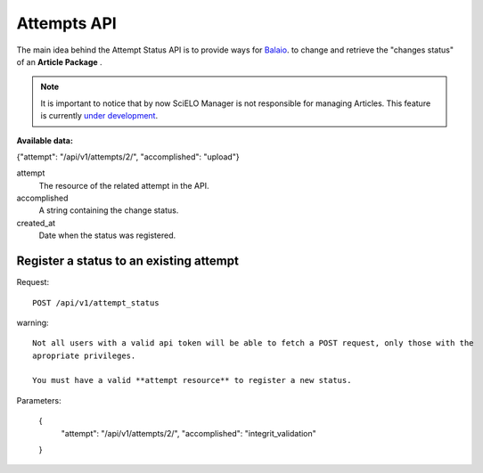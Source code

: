 Attempts API
===========

The main idea behind the Attempt Status API is to provide ways for `Balaio <https://github.com/scieloorg/balaio>`_. 
to change and retrieve the "changes status" of an **Article Package** .

.. note::

  It is important to notice that by now SciELO Manager is not responsible
  for managing Articles.
  This feature is currently `under development <https://github.com/scieloorg/SciELO-Manager/tree/articles>`_.


:Available data:

{"attempt": "/api/v1/attempts/2/", "accomplished": "upload"}

attempt
  The resource of the related attempt in the API.

accomplished
  A string containing the change status.

created_at
  Date when the status was registered.


Register a status to an existing attempt
----------------------------------------

Request::

  POST /api/v1/attempt_status

warning::
  
  Not all users with a valid api token will be able to fetch a POST request, only those with the
  apropriate privileges.

  You must have a valid **attempt resource** to register a new status.

Parameters:

  {
    "attempt": "/api/v1/attempts/2/",
    "accomplished": "integrit_validation"
  }